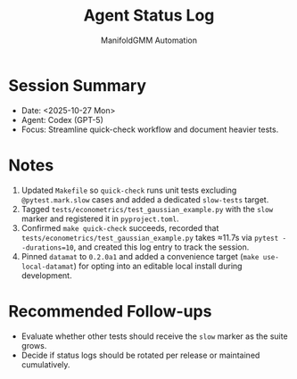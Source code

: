 #+TITLE: Agent Status Log
#+AUTHOR: ManifoldGMM Automation
#+OPTIONS: toc:nil num:nil

* Session Summary
- Date: <2025-10-27 Mon>
- Agent: Codex (GPT-5)
- Focus: Streamline quick-check workflow and document heavier tests.

* Notes
1. Updated =Makefile= so =quick-check= runs unit tests excluding =@pytest.mark.slow= cases and added a dedicated =slow-tests= target.
2. Tagged =tests/econometrics/test_gaussian_example.py= with the =slow= marker and registered it in =pyproject.toml=.
3. Confirmed =make quick-check= succeeds, recorded that =tests/econometrics/test_gaussian_example.py= takes ≈11.7s via =pytest --durations=10=, and created this log entry to track the session.
4. Pinned =datamat= to =0.2.0a1= and added a convenience target (=make use-local-datamat=) for opting into an editable local install during development.

* Recommended Follow-ups
- Evaluate whether other tests should receive the =slow= marker as the suite grows.
- Decide if status logs should be rotated per release or maintained cumulatively.
